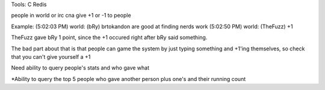 Tools:
C
Redis



people in world or irc cna give +1 or -1 to people

Example:
(5:02:03 PM) world: (bRy) brtokandon are good at finding nerds work
(5:02:50 PM) world: (TheFuzz) +1


TheFuzz gave bRy 1 point, since the +1 occured right after bRy said something.

The bad part about that is that people can game the system by just typing something and +1'ing themselves, so check that you can't give yourself a +1


Need ability to query people's stats and who gave what


*Ability to query the top 5 people who gave another person plus one's and their running count